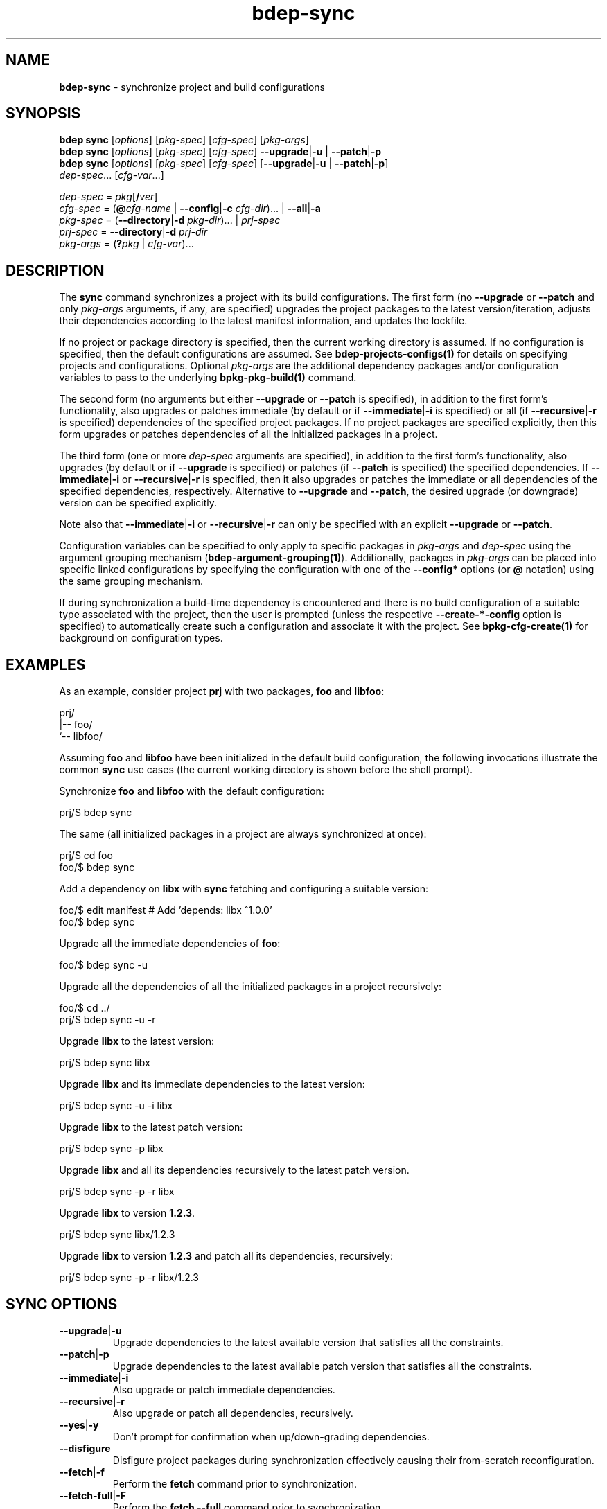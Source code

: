 .\" Process this file with
.\" groff -man -Tascii bdep-sync.1
.\"
.TH bdep-sync 1 "June 2024" "bdep 0.17.0"
.SH NAME
\fBbdep-sync\fR \- synchronize project and build configurations
.SH "SYNOPSIS"
.PP
\fBbdep sync\fR [\fIoptions\fR] [\fIpkg-spec\fR] [\fIcfg-spec\fR]
[\fIpkg-args\fR]
.br
\fBbdep sync\fR [\fIoptions\fR] [\fIpkg-spec\fR] [\fIcfg-spec\fR] \
\fB--upgrade\fR|\fB-u\fR | \fB--patch\fR|\fB-p\fR
.br
\fBbdep sync\fR [\fIoptions\fR] [\fIpkg-spec\fR] [\fIcfg-spec\fR]
[\fB--upgrade\fR|\fB-u\fR | \fB--patch\fR|\fB-p\fR]
.br
\ \ \ \ \ \ \ \ \ \ \fIdep-spec\fR\.\.\. [\fIcfg-var\fR\.\.\.] \fR
.PP
\fIdep-spec\fR = \fIpkg\fR[\fB/\fR\fIver\fR]
.br
\fIcfg-spec\fR = (\fB@\fR\fIcfg-name\fR | \fB--config\fR|\fB-c\fR
\fIcfg-dir\fR)\.\.\. | \fB--all\fR|\fB-a\fR
.br
\fIpkg-spec\fR = (\fB--directory\fR|\fB-d\fR \fIpkg-dir\fR)\.\.\. |
\fIprj-spec\fR
.br
\fIprj-spec\fR = \fB--directory\fR|\fB-d\fR \fIprj-dir\fR
.br
\fIpkg-args\fR = (\fB?\fR\fIpkg\fR | \fIcfg-var\fR)\.\.\.\fR
.SH "DESCRIPTION"
.PP
The \fBsync\fR command synchronizes a project with its build configurations\.
The first form (no \fB--upgrade\fR or \fB--patch\fR and only \fIpkg-args\fR
arguments, if any, are specified) upgrades the project packages to the latest
version/iteration, adjusts their dependencies according to the latest manifest
information, and updates the lockfile\.
.PP
If no project or package directory is specified, then the current working
directory is assumed\. If no configuration is specified, then the default
configurations are assumed\. See \fBbdep-projects-configs(1)\fP for details on
specifying projects and configurations\. Optional \fIpkg-args\fR are the
additional dependency packages and/or configuration variables to pass to the
underlying \fBbpkg-pkg-build(1)\fP command\.
.PP
The second form (no arguments but either \fB--upgrade\fR or \fB--patch\fR is
specified), in addition to the first form's functionality, also upgrades or
patches immediate (by default or if \fB--immediate\fR|\fB-i\fR\fR is
specified) or all (if \fB--recursive\fR|\fB-r\fR\fR is specified) dependencies
of the specified project packages\. If no project packages are specified
explicitly, then this form upgrades or patches dependencies of all the
initialized packages in a project\.
.PP
The third form (one or more \fIdep-spec\fR arguments are specified), in
addition to the first form's functionality, also upgrades (by default or if
\fB--upgrade\fR is specified) or patches (if \fB--patch\fR is specified) the
specified dependencies\. If \fB--immediate\fR|\fB-i\fR\fR or
\fB--recursive\fR|\fB-r\fR\fR is specified, then it also upgrades or patches
the immediate or all dependencies of the specified dependencies,
respectively\. Alternative to \fB--upgrade\fR and \fB--patch\fR, the desired
upgrade (or downgrade) version can be specified explicitly\.
.PP
Note also that \fB--immediate\fR|\fB-i\fR\fR or \fB--recursive\fR|\fB-r\fR\fR
can only be specified with an explicit \fB--upgrade\fR or \fB--patch\fR\.
.PP
Configuration variables can be specified to only apply to specific packages in
\fIpkg-args\fR and \fIdep-spec\fR using the argument grouping mechanism
(\fBbdep-argument-grouping(1)\fP)\. Additionally, packages in \fIpkg-args\fR
can be placed into specific linked configurations by specifying the
configuration with one of the \fB--config*\fR options (or \fB@\fR notation)
using the same grouping mechanism\.
.PP
If during synchronization a build-time dependency is encountered and there is
no build configuration of a suitable type associated with the project, then
the user is prompted (unless the respective \fB--create-*-config\fR option is
specified) to automatically create such a configuration and associate it with
the project\. See \fBbpkg-cfg-create(1)\fP for background on configuration
types\.
.SH "EXAMPLES"
.PP
As an example, consider project \fBprj\fR with two packages, \fBfoo\fR and
\fBlibfoo\fR:
.PP
.nf
prj/
|-- foo/
`-- libfoo/
.fi
.PP
Assuming \fBfoo\fR and \fBlibfoo\fR have been initialized in the default build
configuration, the following invocations illustrate the common \fBsync\fR use
cases (the current working directory is shown before the shell prompt)\.
.PP
Synchronize \fBfoo\fR and \fBlibfoo\fR with the default configuration:
.PP
.nf
prj/$ bdep sync
.fi
.PP
The same (all initialized packages in a project are always synchronized at
once):
.PP
.nf
prj/$ cd foo
foo/$ bdep sync
.fi
.PP
Add a dependency on \fBlibx\fR with \fBsync\fR fetching and configuring a
suitable version:
.PP
.nf
foo/$ edit manifest  # Add 'depends: libx ^1\.0\.0'
foo/$ bdep sync
.fi
.PP
Upgrade all the immediate dependencies of \fBfoo\fR:
.PP
.nf
foo/$ bdep sync -u
.fi
.PP
Upgrade all the dependencies of all the initialized packages in a project
recursively:
.PP
.nf
foo/$ cd \.\./
prj/$ bdep sync -u -r
.fi
.PP
Upgrade \fBlibx\fR to the latest version:
.PP
.nf
prj/$ bdep sync libx
.fi
.PP
Upgrade \fBlibx\fR and its immediate dependencies to the latest version:
.PP
.nf
prj/$ bdep sync -u -i libx
.fi
.PP
Upgrade \fBlibx\fR to the latest patch version:
.PP
.nf
prj/$ bdep sync -p libx
.fi
.PP
Upgrade \fBlibx\fR and all its dependencies recursively to the latest patch
version\.
.PP
.nf
prj/$ bdep sync -p -r libx
.fi
.PP
Upgrade \fBlibx\fR to version \fB1\.2\.3\fR\.
.PP
.nf
prj/$ bdep sync libx/1\.2\.3
.fi
.PP
Upgrade \fBlibx\fR to version \fB1\.2\.3\fR and patch all its dependencies,
recursively:
.PP
.nf
prj/$ bdep sync -p -r libx/1\.2\.3
.fi
.SH "SYNC OPTIONS"
.IP "\fB--upgrade\fR|\fB-u\fR"
Upgrade dependencies to the latest available version that satisfies all the
constraints\.
.IP "\fB--patch\fR|\fB-p\fR"
Upgrade dependencies to the latest available patch version that satisfies all
the constraints\.
.IP "\fB--immediate\fR|\fB-i\fR"
Also upgrade or patch immediate dependencies\.
.IP "\fB--recursive\fR|\fB-r\fR"
Also upgrade or patch all dependencies, recursively\.
.IP "\fB--yes\fR|\fB-y\fR"
Don't prompt for confirmation when up/down-grading dependencies\.
.IP "\fB--disfigure\fR"
Disfigure project packages during synchronization effectively causing their
from-scratch reconfiguration\.
.IP "\fB--fetch\fR|\fB-f\fR"
Perform the \fBfetch\fR command prior to synchronization\.
.IP "\fB--fetch-full\fR|\fB-F\fR"
Perform the \fBfetch --full\fR command prior to synchronization\.
.IP "\fB--sys-no-query\fR"
Do not query the system package manager for the installed versions of packages
specified with the \fBsys\fR scheme\. See the corresponding
\fBbpkg-pkg-build(1)\fP option for details\.
.IP "\fB--sys-install\fR"
Instruct the system package manager to install available versions of packages
specified with the \fBsys\fR scheme that are not already installed\. See the
corresponding \fBbpkg-pkg-build(1)\fP option for details\.
.IP "\fB--sys-no-fetch\fR"
Do not fetch the system package manager metadata before querying for available
versions of packages specified with the \fBsys\fR scheme\. See the
corresponding \fBbpkg-pkg-build(1)\fP option for details\.
.IP "\fB--sys-no-stub\fR"
Do no require a stub for packages specified with the \fBsys\fR scheme\. See
the corresponding \fBbpkg-pkg-build(1)\fP option for details\.
.IP "\fB--sys-yes\fR"
Assume the answer to the system package manager prompts is \fByes\fR\. See the
corresponding \fBbpkg-pkg-build(1)\fP option for details\.
.IP "\fB--sys-sudo\fR \fIprog\fR"
The \fBsudo\fR program to use for system package manager interactions that
normally require administrative privileges (fetch package metadata, install
packages, etc)\. See the corresponding \fBbpkg-pkg-build(1)\fP option for
details\.
.IP "\fB--create-host-config\fR"
Create a configuration for build-time dependencies without prompt\.
.IP "\fB--create-build2-config\fR"
Create a configuration for build system module dependencies without prompt\.
.IP "\fB--implicit\fR"
Perform implicit synchronization\. This mode is normally used by other tools
(for example, a build system hook) to ensure projects and configurations are
synchronized\. To improve performance, especially for the "everything is
already synchronized" case, \fBsync\fR executed in this mode assumes that no
configuration flags (see \fBbdep-config(1)\fP) have changed since the last
explicit synchronization\. It also does not search for a project in the
current working directory \(en if any, its directory should be specified
explicitly with \fB--config\fR|\fB-c\fR\fR\.
.IP "\fB--all\fR|\fB-a\fR"
Use all build configurations\.
.IP "\fB--config\fR|\fB-c\fR \fIdir\fR"
Specify the build configuration as a directory\.
.IP "\fB--directory\fR|\fB-d\fR \fIdir\fR"
Assume project/package is in the specified directory rather than in the
current working directory\.
.IP "\fB--config-name\fR|\fB-n\fR \fIname\fR"
Specify the build configuration as a name\.
.IP "\fB--config-id\fR \fInum\fR"
Specify the build configuration as an id\.
.SH "COMMON OPTIONS"
.PP
The common options are summarized below with a more detailed description
available in \fBbdep-common-options(1)\fP\.
.IP "\fB-v\fR"
Print essential underlying commands being executed\.
.IP "\fB-V\fR"
Print all underlying commands being executed\.
.IP "\fB--quiet\fR|\fB-q\fR"
Run quietly, only printing error messages\.
.IP "\fB--verbose\fR \fIlevel\fR"
Set the diagnostics verbosity to \fIlevel\fR between 0 and 6\.
.IP "\fB--stdout-format\fR \fIformat\fR"
Representation format to use for printing to \fBstdout\fR\.
.IP "\fB--jobs\fR|\fB-j\fR \fInum\fR"
Number of jobs to perform in parallel\.
.IP "\fB--progress\fR"
Display progress indicators for long-lasting operations, such as network
transfers, building, etc\.
.IP "\fB--no-progress\fR"
Suppress progress indicators for long-lasting operations, such as network
transfers, building, etc\.
.IP "\fB--diag-color\fR"
Use color in diagnostics\.
.IP "\fB--no-diag-color\fR"
Don't use color in diagnostics\.
.IP "\fB--bpkg\fR \fIpath\fR"
The package manager program to be used for build configuration management\.
.IP "\fB--bpkg-option\fR \fIopt\fR"
Additional option to be passed to the package manager program\.
.IP "\fB--build\fR \fIpath\fR"
The build program to be used to build packages\.
.IP "\fB--build-option\fR \fIopt\fR"
Additional option to be passed to the build program\.
.IP "\fB--curl\fR \fIpath\fR"
The curl program to be used for network operations\.
.IP "\fB--curl-option\fR \fIopt\fR"
Additional option to be passed to the curl program\.
.IP "\fB--pager\fR \fIpath\fR"
The pager program to be used to show long text\.
.IP "\fB--pager-option\fR \fIopt\fR"
Additional option to be passed to the pager program\.
.IP "\fB--options-file\fR \fIfile\fR"
Read additional options from \fIfile\fR\.
.IP "\fB--default-options\fR \fIdir\fR"
The directory to load additional default options files from\.
.IP "\fB--no-default-options\fR"
Don't load default options files\.
.SH "DEFAULT OPTIONS FILES"
.PP
See \fBbdep-default-options-files(1)\fP for an overview of the default options
files\. For the \fBsync\fR command the search start directory is the project
directory, except for the implicit mode for which only the predefined
directories (system, etc) are searched in\. The following options files are
searched for in each directory and, if found, loaded in the order listed:
.PP
.nf
bdep\.options
bdep-{sync|sync-implicit}\.options # (mode-dependent)
.fi
.PP
The following \fBsync\fR command options cannot be specified in the default
options files:
.PP
.nf
--directory|-d
--implicit
--config|-c
.fi
.SH "ENVIRONMENT"
.PP
The \fBBDEP_SYNC\fR environment variable can be used to suppress automatic
synchronization on build system invocation\. If set, auto-synchronization will
only be performed if the variable's value is \fBtrue\fR or \fB1\fR\. The
ability to suppress auto-synchronization can be useful when you don't have
usable \fBbdep\fR and/or \fBbpkg\fR\.
.PP
To avoid recursive re-synchronization, the \fBsync\fR command also maintains
the \fBBDEP_SYNCED_CONFIGS\fR environment variable\. It contains a
space-separated, \fB"\fR-quoted list of configuration paths that have been or
are being synchronized by the current \fBbdep\fR invocation chain\. The
\fBsync\fR command examines this variable and silently ignores synchronization
requests that have been or are already being performed\.
.SH BUGS
Send bug reports to the users@build2.org mailing list.
.SH COPYRIGHT
Copyright (c) 2014-2024 the build2 authors.

Permission is granted to copy, distribute and/or modify this document under
the terms of the MIT License.
